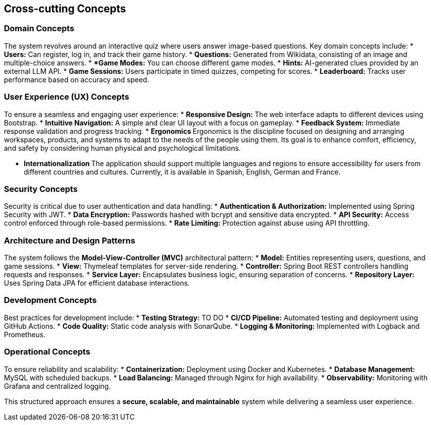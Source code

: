ifndef::imagesdir[:imagesdir: ../images]

[[section-concepts]]
== Cross-cutting Concepts

=== Domain Concepts
The system revolves around an interactive quiz where users answer image-based questions. Key domain concepts include:
* **Users:** Can register, log in, and track their game history.
* **Questions:** Generated from Wikidata, consisting of an image and multiple-choice answers.
* ***Game Modes:** You can choose different game modes.
* **Hints:** AI-generated clues provided by an external LLM API.
* **Game Sessions:** Users participate in timed quizzes, competing for scores.
* **Leaderboard:** Tracks user performance based on accuracy and speed.

=== User Experience (UX) Concepts
To ensure a seamless and engaging user experience:
* **Responsive Design:** The web interface adapts to different devices using Bootstrap.
* **Intuitive Navigation:** A simple and clear UI layout with a focus on gameplay.
* **Feedback System:** Immediate response validation and progress tracking.
* **Ergonomics  ** Ergonomics is the discipline focused on designing and arranging workspaces, products,
        and systems to adapt to the needs of the people using them. Its goal is to enhance comfort, efficiency,
        and safety by considering human physical and psychological limitations.

* **Internationalization ** The application should support multiple languages and regions to ensure accessibility
    for users from different countries and cultures. Currently, it is available in Spanish, English, German and France.

=== Security Concepts
Security is critical due to user authentication and data handling:
* **Authentication & Authorization:** Implemented using Spring Security with JWT.
* **Data Encryption:** Passwords hashed with bcrypt and sensitive data encrypted.
* **API Security:** Access control enforced through role-based permissions.
* **Rate Limiting:** Protection against abuse using API throttling.

=== Architecture and Design Patterns
The system follows the **Model-View-Controller (MVC)** architectural pattern:
* **Model:** Entities representing users, questions, and game sessions.
* **View:** Thymeleaf templates for server-side rendering.
* **Controller:** Spring Boot REST controllers handling requests and responses.
* **Service Layer:** Encapsulates business logic, ensuring separation of concerns.
* **Repository Layer:** Uses Spring Data JPA for efficient database interactions.

=== Development Concepts
Best practices for development include:
* **Testing Strategy:** TO DO
* **CI/CD Pipeline:** Automated testing and deployment using GitHub Actions.
* **Code Quality:** Static code analysis with SonarQube.
* **Logging & Monitoring:** Implemented with Logback and Prometheus.

=== Operational Concepts
To ensure reliability and scalability:
* **Containerization:** Deployment using Docker and Kubernetes.
* **Database Management:** MySQL with scheduled backups.
* **Load Balancing:** Managed through Nginx for high availability.
* **Observability:** Monitoring with Grafana and centralized logging.

This structured approach ensures a **secure, scalable, and maintainable** system while delivering a seamless user experience.

